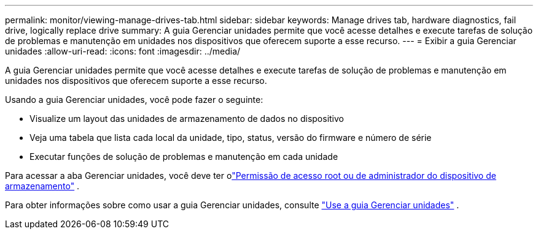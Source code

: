 ---
permalink: monitor/viewing-manage-drives-tab.html 
sidebar: sidebar 
keywords: Manage drives tab, hardware diagnostics, fail drive, logically replace drive 
summary: A guia Gerenciar unidades permite que você acesse detalhes e execute tarefas de solução de problemas e manutenção em unidades nos dispositivos que oferecem suporte a esse recurso. 
---
= Exibir a guia Gerenciar unidades
:allow-uri-read: 
:icons: font
:imagesdir: ../media/


[role="lead"]
A guia Gerenciar unidades permite que você acesse detalhes e execute tarefas de solução de problemas e manutenção em unidades nos dispositivos que oferecem suporte a esse recurso.

Usando a guia Gerenciar unidades, você pode fazer o seguinte:

* Visualize um layout das unidades de armazenamento de dados no dispositivo
* Veja uma tabela que lista cada local da unidade, tipo, status, versão do firmware e número de série
* Executar funções de solução de problemas e manutenção em cada unidade


Para acessar a aba Gerenciar unidades, você deve ter olink:../admin/admin-group-permissions.html["Permissão de acesso root ou de administrador do dispositivo de armazenamento"] .

Para obter informações sobre como usar a guia Gerenciar unidades, consulte https://docs.netapp.com/us-en/storagegrid-appliances/commonhardware/manage-drives-tab.html["Use a guia Gerenciar unidades"^] .
